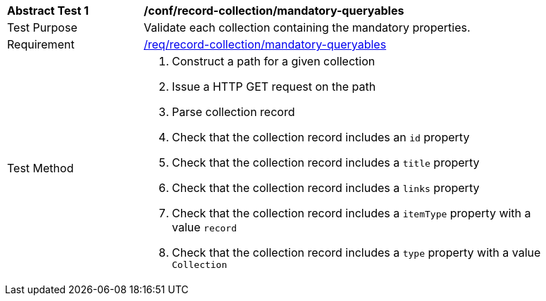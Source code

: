 [[ats_record-collection_mandatory-queryables]]
[width="90%",cols="2,6a"]
|===
^|*Abstract Test {counter:ats-id}* |*/conf/record-collection/mandatory-queryables*
^|Test Purpose |Validate each collection containing the mandatory properties.
^|Requirement |<<req_record-collection_mandatory-queryables,/req/record-collection/mandatory-queryables>>
^|Test Method |. Construct a path for a given collection
. Issue a HTTP GET request on the path
. Parse collection record
. Check that the collection record includes an ``id`` property
. Check that the collection record includes a ``title`` property
. Check that the collection record includes a ``links`` property
. Check that the collection record includes a ``itemType`` property with a value ``record``
. Check that the collection record includes a ``type`` property with a value ``Collection``
|===